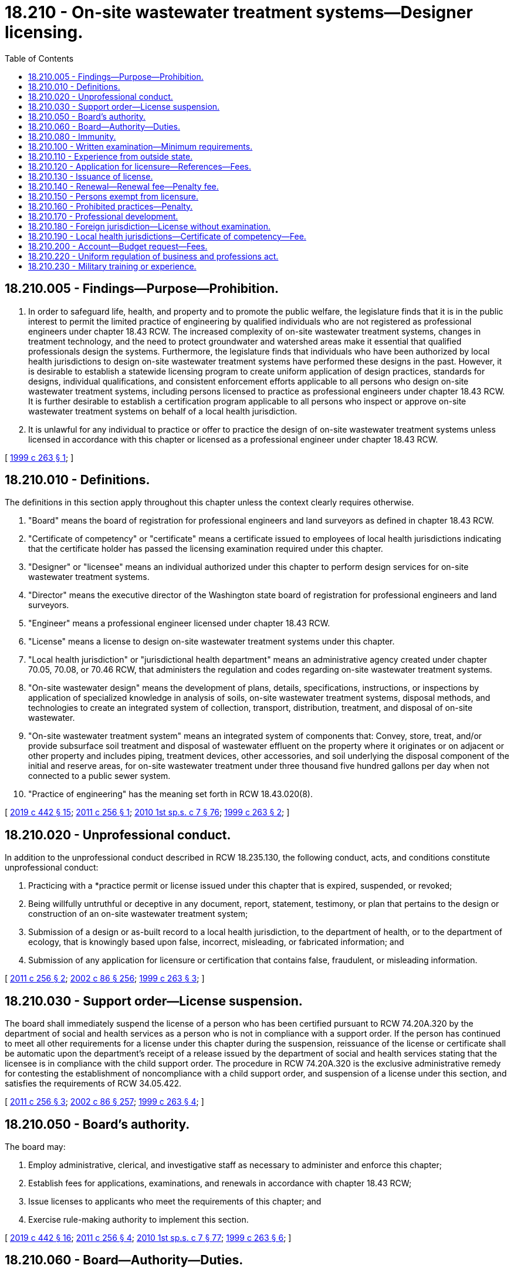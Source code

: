= 18.210 - On-site wastewater treatment systems—Designer licensing.
:toc:

== 18.210.005 - Findings—Purpose—Prohibition.
. In order to safeguard life, health, and property and to promote the public welfare, the legislature finds that it is in the public interest to permit the limited practice of engineering by qualified individuals who are not registered as professional engineers under chapter 18.43 RCW. The increased complexity of on-site wastewater treatment systems, changes in treatment technology, and the need to protect groundwater and watershed areas make it essential that qualified professionals design the systems. Furthermore, the legislature finds that individuals who have been authorized by local health jurisdictions to design on-site wastewater treatment systems have performed these designs in the past. However, it is desirable to establish a statewide licensing program to create uniform application of design practices, standards for designs, individual qualifications, and consistent enforcement efforts applicable to all persons who design on-site wastewater treatment systems, including persons licensed to practice as professional engineers under chapter 18.43 RCW. It is further desirable to establish a certification program applicable to all persons who inspect or approve on-site wastewater treatment systems on behalf of a local health jurisdiction.

. It is unlawful for any individual to practice or offer to practice the design of on-site wastewater treatment systems unless licensed in accordance with this chapter or licensed as a professional engineer under chapter 18.43 RCW.

[ http://lawfilesext.leg.wa.gov/biennium/1999-00/Pdf/Bills/Session%20Laws/Senate/5821-S2.SL.pdf?cite=1999%20c%20263%20§%201[1999 c 263 § 1]; ]

== 18.210.010 - Definitions.
The definitions in this section apply throughout this chapter unless the context clearly requires otherwise.

. "Board" means the board of registration for professional engineers and land surveyors as defined in chapter 18.43 RCW.

. "Certificate of competency" or "certificate" means a certificate issued to employees of local health jurisdictions indicating that the certificate holder has passed the licensing examination required under this chapter.

. "Designer" or "licensee" means an individual authorized under this chapter to perform design services for on-site wastewater treatment systems.

. "Director" means the executive director of the Washington state board of registration for professional engineers and land surveyors.

. "Engineer" means a professional engineer licensed under chapter 18.43 RCW.

. "License" means a license to design on-site wastewater treatment systems under this chapter.

. "Local health jurisdiction" or "jurisdictional health department" means an administrative agency created under chapter 70.05, 70.08, or 70.46 RCW, that administers the regulation and codes regarding on-site wastewater treatment systems.

. "On-site wastewater design" means the development of plans, details, specifications, instructions, or inspections by application of specialized knowledge in analysis of soils, on-site wastewater treatment systems, disposal methods, and technologies to create an integrated system of collection, transport, distribution, treatment, and disposal of on-site wastewater.

. "On-site wastewater treatment system" means an integrated system of components that: Convey, store, treat, and/or provide subsurface soil treatment and disposal of wastewater effluent on the property where it originates or on adjacent or other property and includes piping, treatment devices, other accessories, and soil underlying the disposal component of the initial and reserve areas, for on-site wastewater treatment under three thousand five hundred gallons per day when not connected to a public sewer system.

. "Practice of engineering" has the meaning set forth in RCW 18.43.020(8).

[ http://lawfilesext.leg.wa.gov/biennium/2019-20/Pdf/Bills/Session%20Laws/House/1176.SL.pdf?cite=2019%20c%20442%20§%2015[2019 c 442 § 15]; http://lawfilesext.leg.wa.gov/biennium/2011-12/Pdf/Bills/Session%20Laws/House/1061-S.SL.pdf?cite=2011%20c%20256%20§%201[2011 c 256 § 1]; http://lawfilesext.leg.wa.gov/biennium/2009-10/Pdf/Bills/Session%20Laws/House/2617-S2.SL.pdf?cite=2010%201st%20sp.s.%20c%207%20§%2076[2010 1st sp.s. c 7 § 76]; http://lawfilesext.leg.wa.gov/biennium/1999-00/Pdf/Bills/Session%20Laws/Senate/5821-S2.SL.pdf?cite=1999%20c%20263%20§%202[1999 c 263 § 2]; ]

== 18.210.020 - Unprofessional conduct.
In addition to the unprofessional conduct described in RCW 18.235.130, the following conduct, acts, and conditions constitute unprofessional conduct:

. Practicing with a *practice permit or license issued under this chapter that is expired, suspended, or revoked;

. Being willfully untruthful or deceptive in any document, report, statement, testimony, or plan that pertains to the design or construction of an on-site wastewater treatment system;

. Submission of a design or as-built record to a local health jurisdiction, to the department of health, or to the department of ecology, that is knowingly based upon false, incorrect, misleading, or fabricated information; and

. Submission of any application for licensure or certification that contains false, fraudulent, or misleading information.

[ http://lawfilesext.leg.wa.gov/biennium/2011-12/Pdf/Bills/Session%20Laws/House/1061-S.SL.pdf?cite=2011%20c%20256%20§%202[2011 c 256 § 2]; http://lawfilesext.leg.wa.gov/biennium/2001-02/Pdf/Bills/Session%20Laws/House/2512-S.SL.pdf?cite=2002%20c%2086%20§%20256[2002 c 86 § 256]; http://lawfilesext.leg.wa.gov/biennium/1999-00/Pdf/Bills/Session%20Laws/Senate/5821-S2.SL.pdf?cite=1999%20c%20263%20§%203[1999 c 263 § 3]; ]

== 18.210.030 - Support order—License suspension.
The board shall immediately suspend the license of a person who has been certified pursuant to RCW 74.20A.320 by the department of social and health services as a person who is not in compliance with a support order. If the person has continued to meet all other requirements for a license under this chapter during the suspension, reissuance of the license or certificate shall be automatic upon the department's receipt of a release issued by the department of social and health services stating that the licensee is in compliance with the child support order. The procedure in RCW 74.20A.320 is the exclusive administrative remedy for contesting the establishment of noncompliance with a child support order, and suspension of a license under this section, and satisfies the requirements of RCW 34.05.422.

[ http://lawfilesext.leg.wa.gov/biennium/2011-12/Pdf/Bills/Session%20Laws/House/1061-S.SL.pdf?cite=2011%20c%20256%20§%203[2011 c 256 § 3]; http://lawfilesext.leg.wa.gov/biennium/2001-02/Pdf/Bills/Session%20Laws/House/2512-S.SL.pdf?cite=2002%20c%2086%20§%20257[2002 c 86 § 257]; http://lawfilesext.leg.wa.gov/biennium/1999-00/Pdf/Bills/Session%20Laws/Senate/5821-S2.SL.pdf?cite=1999%20c%20263%20§%204[1999 c 263 § 4]; ]

== 18.210.050 - Board's authority.
The board may:

. Employ administrative, clerical, and investigative staff as necessary to administer and enforce this chapter;

. Establish fees for applications, examinations, and renewals in accordance with chapter 18.43 RCW;

. Issue licenses to applicants who meet the requirements of this chapter; and

. Exercise rule-making authority to implement this section.

[ http://lawfilesext.leg.wa.gov/biennium/2019-20/Pdf/Bills/Session%20Laws/House/1176.SL.pdf?cite=2019%20c%20442%20§%2016[2019 c 442 § 16]; http://lawfilesext.leg.wa.gov/biennium/2011-12/Pdf/Bills/Session%20Laws/House/1061-S.SL.pdf?cite=2011%20c%20256%20§%204[2011 c 256 § 4]; http://lawfilesext.leg.wa.gov/biennium/2009-10/Pdf/Bills/Session%20Laws/House/2617-S2.SL.pdf?cite=2010%201st%20sp.s.%20c%207%20§%2077[2010 1st sp.s. c 7 § 77]; http://lawfilesext.leg.wa.gov/biennium/1999-00/Pdf/Bills/Session%20Laws/Senate/5821-S2.SL.pdf?cite=1999%20c%20263%20§%206[1999 c 263 § 6]; ]

== 18.210.060 - Board—Authority—Duties.
The board may:

. Adopt rules to implement this chapter including, but not limited to, evaluation of experience, examinations, and scope and standards of practice;

. Administer licensing examinations; and

. Review and approve or deny initial and renewal license applications.

[ http://lawfilesext.leg.wa.gov/biennium/2009-10/Pdf/Bills/Session%20Laws/House/2617-S2.SL.pdf?cite=2010%201st%20sp.s.%20c%207%20§%2078[2010 1st sp.s. c 7 § 78]; http://lawfilesext.leg.wa.gov/biennium/2001-02/Pdf/Bills/Session%20Laws/House/2512-S.SL.pdf?cite=2002%20c%2086%20§%20258[2002 c 86 § 258]; http://lawfilesext.leg.wa.gov/biennium/1999-00/Pdf/Bills/Session%20Laws/Senate/5821-S2.SL.pdf?cite=1999%20c%20263%20§%207[1999 c 263 § 7]; ]

== 18.210.080 - Immunity.
The director, members of the board, and individuals acting on behalf of the director or the board are immune to liability in any civil action or criminal case based on any acts performed in the course of their duties under this chapter, except for acts displaying intentional or willful misconduct.

[ http://lawfilesext.leg.wa.gov/biennium/2011-12/Pdf/Bills/Session%20Laws/House/1061-S.SL.pdf?cite=2011%20c%20256%20§%205[2011 c 256 § 5]; http://lawfilesext.leg.wa.gov/biennium/1999-00/Pdf/Bills/Session%20Laws/Senate/5821-S2.SL.pdf?cite=1999%20c%20263%20§%209[1999 c 263 § 9]; ]

== 18.210.100 - Written examination—Minimum requirements.
All applicants for licensure under this chapter, except as provided in RCW 18.210.180, must pass a written examination administered by the board and must also meet the following minimum requirements:

. A high school diploma or equivalent; and

. A minimum of four years of experience, as approved by the board, showing increased responsibility for the design of on-site wastewater treatment systems. The experience should include site soil assessment, hydraulics, topographic delineations, use of specialized treatment processes and devices, microbiology, and construction practices. Completion of satisfactory college-level coursework or successful participation in a board-approved internship or mentoring program may be substituted for up to two years of the experience requirement.

[ http://lawfilesext.leg.wa.gov/biennium/2011-12/Pdf/Bills/Session%20Laws/House/1061-S.SL.pdf?cite=2011%20c%20256%20§%206[2011 c 256 § 6]; http://lawfilesext.leg.wa.gov/biennium/1999-00/Pdf/Bills/Session%20Laws/Senate/5821-S2.SL.pdf?cite=1999%20c%20263%20§%2011[1999 c 263 § 11]; ]

== 18.210.110 - Experience from outside state.
Experience in on-site design, inspection, and/or construction activities acquired outside the state of Washington may satisfy the experience requirements under this chapter. The board shall consider the experience according to the level of complexity of the design work and evidence that the experience shows increased responsibility over designs. The experience may be considered only to the extent that it can be independently verified by the board.

[ http://lawfilesext.leg.wa.gov/biennium/1999-00/Pdf/Bills/Session%20Laws/Senate/5821-S2.SL.pdf?cite=1999%20c%20263%20§%2012[1999 c 263 § 12]; ]

== 18.210.120 - Application for licensure—References—Fees.
. Application for licensure must be on forms prescribed by the board and furnished by the director. The application must contain statements, made under oath, demonstrating the applicant's education and work experience.

. Applicants shall provide not less than two verifications of experience. Verifications of experience may be provided by licensed professional engineers, licensed on-site wastewater treatment system designers, or state/local regulatory officials in the on-site wastewater treatment field who have direct knowledge of the applicant's qualifications to practice in accordance with this chapter and who can verify the applicant's work experience.

. The board , shall determine an application fee for licensure as an on-site wastewater treatment system designer. A nonrefundable application fee must accompany the application. The board shall ensure that the application fee includes the cost of the examination and the cost issuance of a license and certificate. A candidate who fails an examination may apply for reexamination. The board shall determine the fee for reexamination.

[ http://lawfilesext.leg.wa.gov/biennium/2019-20/Pdf/Bills/Session%20Laws/House/1176.SL.pdf?cite=2019%20c%20442%20§%2017[2019 c 442 § 17]; http://lawfilesext.leg.wa.gov/biennium/2011-12/Pdf/Bills/Session%20Laws/House/1061-S.SL.pdf?cite=2011%20c%20256%20§%207[2011 c 256 § 7]; http://lawfilesext.leg.wa.gov/biennium/1999-00/Pdf/Bills/Session%20Laws/Senate/5821-S2.SL.pdf?cite=1999%20c%20263%20§%2013[1999 c 263 § 13]; ]

== 18.210.130 - Issuance of license.
. The director shall issue a license to any applicant who meets the requirements of this chapter. The issuance of a license by the director is evidence that the person named is entitled to the rights and privileges of a licensed on-site wastewater treatment system designer as long as the license remains valid.

. Each person licensed under this chapter shall obtain an inking stamp, of a design authorized by the board, that contains the licensee's name and license number. Plans, specifications, and reports prepared by the registrant must be signed, dated, and stamped. Signature and stamping constitute certification by the licensee that a plan, specification, or report was prepared by or under the direct supervision of a licensee.

. Those persons who obtain a certificate of competency as provided in *chapter 70.118 RCW do not have the privileges granted to a license holder under this chapter and do not have authority to obtain and use a stamp as described in this section.

[ http://lawfilesext.leg.wa.gov/biennium/1999-00/Pdf/Bills/Session%20Laws/Senate/5821-S2.SL.pdf?cite=1999%20c%20263%20§%2014[1999 c 263 § 14]; ]

== 18.210.140 - Renewal—Renewal fee—Penalty fee.
. Licenses and certificates issued under this chapter are valid for a period of time as determined by the board and may be renewed under the conditions described in this chapter. An expired license or certificate is invalid and must be renewed. Any licensee or certificate holder who fails to pay the renewal fee within ninety days following the date of expiration shall be assessed a penalty fee as determined by the board and must pay the penalty fee and the base renewal fee before the license or certificate may be renewed.

. Any license issued under this chapter that is not renewed within two years of its date of expiration must be canceled. Following cancellation, a person seeking to renew must reapply as a new applicant under this chapter.

. The board shall determine the fee for applications and for renewals of licenses and certificates issued under this chapter. For determining renewal fees, the pool of licensees and certificate holders under this chapter must be combined with the licensees established in chapter 18.43 RCW.

[ http://lawfilesext.leg.wa.gov/biennium/2019-20/Pdf/Bills/Session%20Laws/House/1176.SL.pdf?cite=2019%20c%20442%20§%2018[2019 c 442 § 18]; http://lawfilesext.leg.wa.gov/biennium/2011-12/Pdf/Bills/Session%20Laws/House/1061-S.SL.pdf?cite=2011%20c%20256%20§%208[2011 c 256 § 8]; http://lawfilesext.leg.wa.gov/biennium/1999-00/Pdf/Bills/Session%20Laws/Senate/5821-S2.SL.pdf?cite=1999%20c%20263%20§%2015[1999 c 263 § 15]; ]

== 18.210.150 - Persons exempt from licensure.
A person engaged in any of the following activities is not required to be licensed in accordance with this chapter:

. A licensed professional engineer, as provided in chapter 18.43 RCW, if the professional engineer performs the design work in accordance with this chapter and rules adopted under this chapter; or

. An employee or a subordinate of a person licensed under chapter 18.43 RCW as a professional engineer, or a person licensed under this chapter if the work is performed under the direct supervision of the engineer or licensee and does not include final design decisions.

[ http://lawfilesext.leg.wa.gov/biennium/1999-00/Pdf/Bills/Session%20Laws/Senate/5821-S2.SL.pdf?cite=1999%20c%20263%20§%2016[1999 c 263 § 16]; ]

== 18.210.160 - Prohibited practices—Penalty.
On or after July 1, 2003, it is a gross misdemeanor for any person, not otherwise exempt from the requirements of this chapter, to: (1) Perform on-site wastewater treatment systems design services without a license; (2) purport to be qualified to perform those services without having been issued a license under this chapter; (3) attempt to use the license or seal of another; (4) attempt to use a revoked or suspended license; or (5) attempt to use false or fraudulent credentials. In addition, action may be taken under RCW 18.235.150.

[ http://lawfilesext.leg.wa.gov/biennium/2011-12/Pdf/Bills/Session%20Laws/House/1061-S.SL.pdf?cite=2011%20c%20256%20§%209[2011 c 256 § 9]; http://lawfilesext.leg.wa.gov/biennium/2001-02/Pdf/Bills/Session%20Laws/House/2512-S.SL.pdf?cite=2002%20c%2086%20§%20259[2002 c 86 § 259]; http://lawfilesext.leg.wa.gov/biennium/1999-00/Pdf/Bills/Session%20Laws/Senate/5821-S2.SL.pdf?cite=1999%20c%20263%20§%2017[1999 c 263 § 17]; ]

== 18.210.170 - Professional development.
The board shall require licensees under this chapter to maintain continuing professional development. The board may require these licensees to demonstrate maintenance of knowledge and skills as a condition of license renewal, including peer review of work products and periodic reexamination.

[ http://lawfilesext.leg.wa.gov/biennium/2011-12/Pdf/Bills/Session%20Laws/House/1061-S.SL.pdf?cite=2011%20c%20256%20§%2010[2011 c 256 § 10]; http://lawfilesext.leg.wa.gov/biennium/1999-00/Pdf/Bills/Session%20Laws/Senate/5821-S2.SL.pdf?cite=1999%20c%20263%20§%2018[1999 c 263 § 18]; ]

== 18.210.180 - Foreign jurisdiction—License without examination.
Any person holding a license issued by a jurisdiction outside the state of Washington authorizing that person to perform design services for site soil assessment, hydraulics, topographic delineations, use of specialized treatment processes and devices, microbiology, and construction practices of on-site wastewater treatment systems may be granted a license without examination under this chapter, if:

. The education, experience, and/or examination forming the basis of the license is determined by the board to be equal to or greater than the conditions for the issuance of a license under this chapter; and

. The individual has paid the applicable fee and has submitted the necessary application form.

[ http://lawfilesext.leg.wa.gov/biennium/2011-12/Pdf/Bills/Session%20Laws/House/1061-S.SL.pdf?cite=2011%20c%20256%20§%2011[2011 c 256 § 11]; http://lawfilesext.leg.wa.gov/biennium/1999-00/Pdf/Bills/Session%20Laws/Senate/5821-S2.SL.pdf?cite=1999%20c%20263%20§%2019[1999 c 263 § 19]; ]

== 18.210.190 - Local health jurisdictions—Certificate of competency—Fee.
. Employees of local health jurisdictions who review, inspect, or approve the design and construction of on-site wastewater treatment systems shall obtain a certificate of competency by obtaining a passing score on the written examination administered for licensure under this chapter. Eligibility to apply for the certificate of competency is based upon a written request from the local health director or designee and payment of a fee established by the director. The certificate of competency is renewable upon payment of a fee established by the director. Certificate holders are also subject to the requirements of RCW 18.210.140(1).

. Issuance of the certificate of competency does not authorize the certificate holder to offer or provide on-site wastewater treatment system design services. However, nothing in this chapter limits or affects the ability of local health jurisdictions to perform on-site design services under their authority in chapter 70.05 RCW.

. Local health jurisdictions and the state department of health retain authority to:

.. Administer state and local regulations and codes for approval or disapproval of designs for on-site wastewater treatment systems;

.. Issue permits for construction;

.. Evaluate soils and site conditions for compliance with code requirements; and

.. Perform on-site wastewater treatment design work as authorized in state and local board of health rules.

[ http://lawfilesext.leg.wa.gov/biennium/2011-12/Pdf/Bills/Session%20Laws/House/1061-S.SL.pdf?cite=2011%20c%20256%20§%2012[2011 c 256 § 12]; http://lawfilesext.leg.wa.gov/biennium/1999-00/Pdf/Bills/Session%20Laws/Senate/5821-S2.SL.pdf?cite=1999%20c%20263%20§%2020[1999 c 263 § 20]; ]

== 18.210.200 - Account—Budget request—Fees.
. The board shall set fees at a level adequate to pay the costs of administering this chapter. All fees and fines collected under this chapter shall be paid into the professional engineers' account established under RCW 18.43.150. Moneys in the account may be spent only after appropriation and must be used to carry out all the purposes and provisions of this chapter and chapter 18.43 RCW, including the cost of administering this chapter.

. The director shall biennially prepare a budget request based on the anticipated cost of administering licensing and certification activities. The budget request shall include the estimated income from fees contained in this chapter.

[ http://lawfilesext.leg.wa.gov/biennium/2019-20/Pdf/Bills/Session%20Laws/House/1176.SL.pdf?cite=2019%20c%20442%20§%2022[2019 c 442 § 22]; http://lawfilesext.leg.wa.gov/biennium/1999-00/Pdf/Bills/Session%20Laws/Senate/5821-S2.SL.pdf?cite=1999%20c%20263%20§%2021[1999 c 263 § 21]; ]

== 18.210.220 - Uniform regulation of business and professions act.
The uniform regulation of business and professions act, chapter 18.235 RCW, governs unlicensed practice, the issuance and denial of licenses, and the discipline of licensees under this chapter.

[ http://lawfilesext.leg.wa.gov/biennium/2001-02/Pdf/Bills/Session%20Laws/House/2512-S.SL.pdf?cite=2002%20c%2086%20§%20260[2002 c 86 § 260]; ]

== 18.210.230 - Military training or experience.
An applicant with military training or experience satisfies the training or experience requirements of this chapter unless the director determines that the military training or experience is not substantially equivalent to the standards of this state.

[ http://lawfilesext.leg.wa.gov/biennium/2011-12/Pdf/Bills/Session%20Laws/House/1418.SL.pdf?cite=2011%20c%20351%20§%2013[2011 c 351 § 13]; ]

